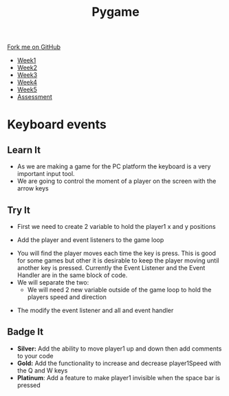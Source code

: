 #+STARTUP:indent
#+HTML_HEAD: <link rel="stylesheet" type="text/css" href="css/styles.css"/>
#+HTML_HEAD_EXTRA: <link href='http://fonts.googleapis.com/css?family=Ubuntu+Mono|Ubuntu' rel='stylesheet' type='text/css'>
#+HTML_HEAD_EXTRA: <script src="http://ajax.googleapis.com/ajax/libs/jquery/1.9.1/jquery.min.js" type="text/javascript"></script>
#+HTML_HEAD_EXTRA: <script src="js/navbar.js" type="text/javascript"></script>
#+OPTIONS: f:nil author:nil num:nil creator:nil timestamp:nil toc:nil html-style:nil

#+TITLE: Pygame
#+AUTHOR: Oliver Drayton

#+BEGIN_HTML
  <div class="github-fork-ribbon-wrapper left">
    <div class="github-fork-ribbon">
      <a href="https://github.com/stsb11/9-CS-pyGame">Fork me on GitHub</a>
    </div>
  </div>
<div id="stickyribbon">
    <ul>
      <li><a href="1_Lesson.html">Week1</a></li>
      <li><a href="2_Lesson.html">Week2</a></li>
      <li><a href="3_Lesson.html">Week3</a></li>
      <li><a href="4_Lesson.html">Week4</a></li>
      <li><a href="5_Lesson.html">Week5</a></li>
      <li><a href="assessment.html">Assessment</a></li>
    </ul>
  </div>
#+END_HTML
* COMMENT Use as a template
:PROPERTIES:
:HTML_CONTAINER_CLASS: activity
:END:
** Learn It
:PROPERTIES:
:HTML_CONTAINER_CLASS: learn
:END:

** Research It
:PROPERTIES:
:HTML_CONTAINER_CLASS: research
:END:

** Design It
:PROPERTIES:
:HTML_CONTAINER_CLASS: design
:END:

** Build It
:PROPERTIES:
:HTML_CONTAINER_CLASS: build
:END:

** Test It
:PROPERTIES:
:HTML_CONTAINER_CLASS: test
:END:

** Run It
:PROPERTIES:
:HTML_CONTAINER_CLASS: run
:END:

** Document It
:PROPERTIES:
:HTML_CONTAINER_CLASS: document
:END:

** Code It
:PROPERTIES:
:HTML_CONTAINER_CLASS: code
:END:

** Program It
:PROPERTIES:
:HTML_CONTAINER_CLASS: program
:END:

** Try It
:PROPERTIES:
:HTML_CONTAINER_CLASS: try
:END:

** Badge It
:PROPERTIES:
:HTML_CONTAINER_CLASS: badge
:END:

** Save It
:PROPERTIES:
:HTML_CONTAINER_CLASS: save
:END:

* Keyboard events
 :PROPERTIES:
 :HTML_CONTAINER_CLASS: activity
 :END:
** Learn It
:PROPERTIES:
:HTML_CONTAINER_CLASS: learn
:END:
- As we are making a game for the PC platform the keyboard is a very important input tool.
- We are going to control the moment of a player on the screen with the arrow keys
[[./img/4-0.png]]
** Try It
:PROPERTIES:
:HTML_CONTAINER_CLASS: try
:END:
- First we need to create 2 variable to hold the player1 x and y positions
[[./img/4-1.png]]
- Add the player and event listeners to the game loop
[[./img/4-2.png]]
- You will find the player moves each time the key is press. This is good for some games but other it is desirable to keep the player moving until another key is pressed. Currently the Event Listener and the Event Handler are in the same block of code.
- We will separate the two:
 - We will need 2 new variable outside of the game loop to hold the players speed and direction
[[./img/4-3.png]]
 - The modify the event listener and all and event handler
[[./img/4-4.png]]


** Badge It
:PROPERTIES:
:HTML_CONTAINER_CLASS: badge
:END:
- *Silver:* Add the ability to move player1 up and down then add comments to your code
- *Gold:* Add the functionality to increase and decrease player1Speed with the Q and W keys
- *Platinum*: Add a feature to make player1 invisible when the space bar is pressed
